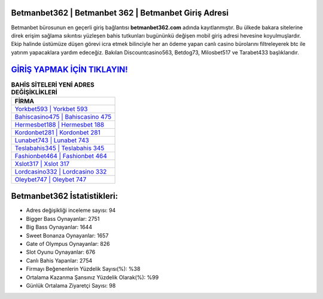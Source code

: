 ﻿Betmanbet362 | Betmanbet 362 | Betmanbet Giriş Adresi
===================================

.. image:: images/betmanbet-giris.jpg
   :width: 600
   
Betmanbet bürosunun en geçerli giriş bağlantısı **betmanbet362.com** adında kayıtlanmıştır. Bu ülkede bakara sitelerine direk erişim sağlama sıkıntısı yüzleşen bahis tutkunları bugününkü değişen mobil giriş adresi hevesine koyulmuşlardır. Ekip halinde üstümüze düşen görevi icra etmek bilinciyle her an ödeme yapan canlı casino bürolarını filtreleyerek btc ile yatırım yapacaklara yardım edeceğiz. Bakılan Discountcasino563, Betdog73, Milosbet517 ve Tarabet433 başlıklarıdır.

`GİRİŞ YAPMAK İÇİN TIKLAYIN! <https://cutt.ly/QwVVg2Vk>`_
==============

.. list-table:: **BAHİS SİTELERİ YENİ ADRES DEĞİŞİKLİKLERİ**
   :widths: 100
   :header-rows: 1

   * - FİRMA
   * - `Yorkbet593 | Yorkbet 593 <yorkbet593-yorkbet-593-yorkbet-giris-adresi.html>`_
   * - `Bahiscasino475 | Bahiscasino 475 <bahiscasino475-bahiscasino-475-bahiscasino-giris-adresi.html>`_
   * - `Hermesbet188 | Hermesbet 188 <hermesbet188-hermesbet-188-hermesbet-giris-adresi.html>`_	 
   * - `Kordonbet281 | Kordonbet 281 <kordonbet281-kordonbet-281-kordonbet-giris-adresi.html>`_	 
   * - `Lunabet743 | Lunabet 743 <lunabet743-lunabet-743-lunabet-giris-adresi.html>`_ 
   * - `Teslabahis345 | Teslabahis 345 <teslabahis345-teslabahis-345-teslabahis-giris-adresi.html>`_
   * - `Fashionbet464 | Fashionbet 464 <fashionbet464-fashionbet-464-fashionbet-giris-adresi.html>`_	 
   * - `Xslot317 | Xslot 317 <xslot317-xslot-317-xslot-giris-adresi.html>`_
   * - `Lordcasino332 | Lordcasino 332 <lordcasino332-lordcasino-332-lordcasino-giris-adresi.html>`_
   * - `Oleybet747 | Oleybet 747 <oleybet747-oleybet-747-oleybet-giris-adresi.html>`_
	 
Betmanbet362 İstatistikleri:
===================================	 
* Adres değişikliği inceleme sayısı: 94
* Bigger Bass Oynayanlar: 2751
* Big Bass Oynayanlar: 1644
* Sweet Bonanza Oynayanlar: 1657
* Gate of Olympus Oynayanlar: 826
* Slot Oyunu Oynayanlar: 676
* Canlı Bahis Yapanlar: 2754
* Firmayı Beğenenlerin Yüzdelik Sayısı(%): %38
* Ortalama Kazanma Şansınız Yüzdelik Olarak(%): %99
* Günlük Ortalama Ziyaretçi Sayısı: 98
